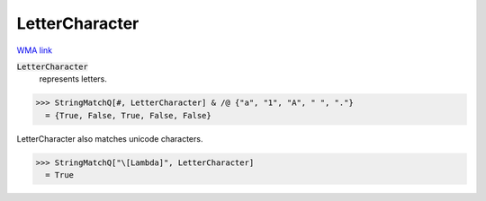 LetterCharacter
===============

`WMA link <https://reference.wolfram.com/language/ref/LetterCharacter.html>`_


:code:`LetterCharacter`
    represents letters.





>>> StringMatchQ[#, LetterCharacter] & /@ {"a", "1", "A", " ", "."}
  = {True, False, True, False, False}

LetterCharacter also matches unicode characters.

>>> StringMatchQ["\[Lambda]", LetterCharacter]
  = True
